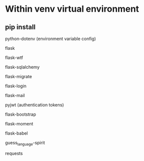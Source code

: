 
* Within venv virtual environment

** pip install

**** python-dotenv (environment variable config)
**** flask
**** flask-wtf 
**** flask-sqlalchemy
**** flask-migrate
**** flask-login
**** flask-mail
**** pyjwt (authentication tokens)
**** flask-bootstrap
**** flask-moment
**** flask-babel
**** guess_language-spirit
**** requests
